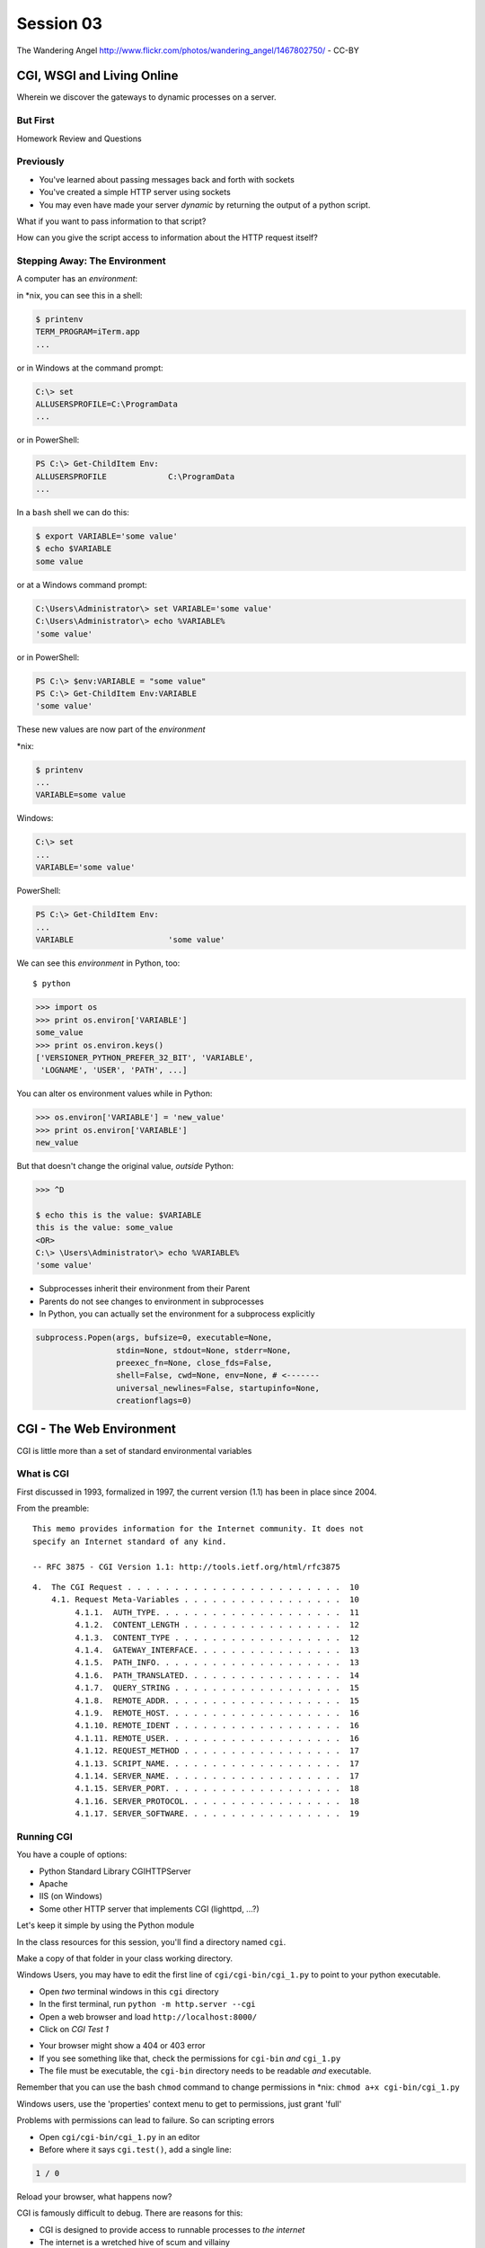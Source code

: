 .. |br| raw:: html

    <br />

**********
Session 03
**********

.. figure:: /_static/gateway.jpg
    :align: center
    :width: 50%

    The Wandering Angel http://www.flickr.com/photos/wandering_angel/1467802750/ - CC-BY

CGI, WSGI and Living Online
===========================

Wherein we discover the gateways to dynamic processes on a server.


But First
---------

.. rst-class:: large centered

Homework Review and Questions


Previously
----------

.. rst-class:: build

* You've learned about passing messages back and forth with sockets
* You've created a simple HTTP server using sockets
* You may even have made your server *dynamic* by returning the output of a
  python script.

.. rst-class:: build
.. container::

    What if you want to pass information to that script?

    How can you give the script access to information about the HTTP request
    itself?


Stepping Away: The Environment
------------------------------

A computer has an *environment*:

.. rst-class:: build
.. container::

    in \*nix, you can see this in a shell:

    .. code-block:: bash

        $ printenv
        TERM_PROGRAM=iTerm.app
        ...

    or in Windows at the command prompt:

    .. code-block:: posh

        C:\> set
        ALLUSERSPROFILE=C:\ProgramData
        ...

    or in PowerShell:

    .. code-block:: posh
    
        PS C:\> Get-ChildItem Env:
        ALLUSERSPROFILE             C:\ProgramData
        ...



.. nextslide:: Setting The Environment

.. rst-class:: build
.. container::

    In a ``bash`` shell we can do this:

    .. code-block:: bash

        $ export VARIABLE='some value'
        $ echo $VARIABLE
        some value

    or at a Windows command prompt:

    .. code-block:: posh

        C:\Users\Administrator\> set VARIABLE='some value'
        C:\Users\Administrator\> echo %VARIABLE%
        'some value'

    or in PowerShell:

    .. code-block:: posh
    
        PS C:\> $env:VARIABLE = "some value"
        PS C:\> Get-ChildItem Env:VARIABLE
        'some value'


.. nextslide:: Viewing the Results

These new values are now part of the *environment*

.. rst-class:: build
.. container::

    \*nix:

    .. code-block:: bash

        $ printenv
        ...
        VARIABLE=some value

    Windows:

    .. code-block:: posh

        C:\> set
        ...
        VARIABLE='some value'

    PowerShell:

    .. code-block:: posh
    
        PS C:\> Get-ChildItem Env:
        ...
        VARIABLE                    'some value'

.. nextslide:: Environment in Python

We can see this *environment* in Python, too::

    $ python

.. code-block:: pycon

    >>> import os
    >>> print os.environ['VARIABLE']
    some_value
    >>> print os.environ.keys()
    ['VERSIONER_PYTHON_PREFER_32_BIT', 'VARIABLE',
     'LOGNAME', 'USER', 'PATH', ...]


.. nextslide:: Altering the Environment

You can alter os environment values while in Python:

.. code-block:: pycon

    >>> os.environ['VARIABLE'] = 'new_value'
    >>> print os.environ['VARIABLE']
    new_value

.. rst-class:: build
.. container::

    But that doesn't change the original value, *outside* Python:

    .. code-block:: bash

        >>> ^D

        $ echo this is the value: $VARIABLE
        this is the value: some_value
        <OR>
        C:\> \Users\Administrator\> echo %VARIABLE%
        'some value'

.. nextslide:: Lessons Learned

.. rst-class:: build
.. container::

    .. rst-class:: build

    * Subprocesses inherit their environment from their Parent
    * Parents do not see changes to environment in subprocesses
    * In Python, you can actually set the environment for a subprocess explicitly

    .. code-block:: python

        subprocess.Popen(args, bufsize=0, executable=None,
                         stdin=None, stdout=None, stderr=None,
                         preexec_fn=None, close_fds=False,
                         shell=False, cwd=None, env=None, # <-------
                         universal_newlines=False, startupinfo=None,
                         creationflags=0)


CGI - The Web Environment
=========================

.. rst-class:: large centered

CGI is little more than a set of standard environmental variables


What is CGI
-----------

First discussed in 1993, formalized in 1997, the current version (1.1) has
been in place since 2004.

From the preamble::

    This memo provides information for the Internet community. It does not
    specify an Internet standard of any kind.

    -- RFC 3875 - CGI Version 1.1: http://tools.ietf.org/html/rfc3875


.. nextslide:: Meta-Variables

::

    4.  The CGI Request . . . . . . . . . . . . . . . . . . . . . . .  10
        4.1. Request Meta-Variables . . . . . . . . . . . . . . . . .  10
             4.1.1.  AUTH_TYPE. . . . . . . . . . . . . . . . . . . .  11
             4.1.2.  CONTENT_LENGTH . . . . . . . . . . . . . . . . .  12
             4.1.3.  CONTENT_TYPE . . . . . . . . . . . . . . . . . .  12
             4.1.4.  GATEWAY_INTERFACE. . . . . . . . . . . . . . . .  13
             4.1.5.  PATH_INFO. . . . . . . . . . . . . . . . . . . .  13
             4.1.6.  PATH_TRANSLATED. . . . . . . . . . . . . . . . .  14
             4.1.7.  QUERY_STRING . . . . . . . . . . . . . . . . . .  15
             4.1.8.  REMOTE_ADDR. . . . . . . . . . . . . . . . . . .  15
             4.1.9.  REMOTE_HOST. . . . . . . . . . . . . . . . . . .  16
             4.1.10. REMOTE_IDENT . . . . . . . . . . . . . . . . . .  16
             4.1.11. REMOTE_USER. . . . . . . . . . . . . . . . . . .  16
             4.1.12. REQUEST_METHOD . . . . . . . . . . . . . . . . .  17
             4.1.13. SCRIPT_NAME. . . . . . . . . . . . . . . . . . .  17
             4.1.14. SERVER_NAME. . . . . . . . . . . . . . . . . . .  17
             4.1.15. SERVER_PORT. . . . . . . . . . . . . . . . . . .  18
             4.1.16. SERVER_PROTOCOL. . . . . . . . . . . . . . . . .  18
             4.1.17. SERVER_SOFTWARE. . . . . . . . . . . . . . . . .  19


Running CGI
-----------

You have a couple of options:

.. rst-class:: build
.. container::

    .. rst-class:: build

    * Python Standard Library CGIHTTPServer
    * Apache
    * IIS (on Windows)
    * Some other HTTP server that implements CGI (lighttpd, ...?)

    Let's keep it simple by using the Python module


.. nextslide:: Preparations

In the class resources for this session, you'll find a directory named ``cgi``.

.. rst-class:: build
.. container::

    Make a copy of that folder in your class working directory.

    Windows Users, you may have to edit the first line of
    ``cgi/cgi-bin/cgi_1.py`` to point to your python executable.

    .. rst-class:: build

    * Open *two* terminal windows in this ``cgi`` directory
    * In the first terminal, run ``python -m http.server --cgi``
    * Open a web browser and load ``http://localhost:8000/``
    * Click on *CGI Test 1*


.. nextslide:: Did that work?

.. rst-class:: build

* Your browser might show a 404 or 403 error
* If you see something like that, check the permissions for ``cgi-bin`` *and*
  ``cgi_1.py``
* The file must be executable, the ``cgi-bin`` directory needs to be readable
  *and* executable.


.. rst-class:: build
.. container::

    Remember that you can use the bash ``chmod`` command to change permissions
    in \*nix: ``chmod a+x cgi-bin/cgi_1.py``

    Windows users, use the 'properties' context menu to get to permissions,
    just grant 'full'


.. nextslide:: Break It

Problems with permissions can lead to failure. So can scripting errors

.. rst-class:: build
.. container::

    .. rst-class:: build

    * Open ``cgi/cgi-bin/cgi_1.py`` in an editor
    * Before where it says ``cgi.test()``, add a single line:

    .. code-block:: python

        1 / 0

    Reload your browser, what happens now?


.. nextslide:: Errors in CGI

CGI is famously difficult to debug.  There are reasons for this:

.. rst-class:: build

* CGI is designed to provide access to runnable processes to *the internet*
* The internet is a wretched hive of scum and villainy
* Revealing error conditions can expose data that could be exploited


.. nextslide:: Viewing Errors in Python CGI

Back in your editor, add the following lines, just below ``import cgi``:

.. rst-class:: build
.. container::

    .. code-block:: python

        import cgitb
        cgitb.enable()

    Now, reload again.

.. nextslide:: cgitb Output

.. figure:: /_static/cgitb_output.png
    :align: center
    :width: 100%


.. nextslide:: Repair the Error

Let's fix the error from our traceback.  Edit your ``cgi_1.py`` file to match:

.. code-block:: python

    #!/usr/bin/env python
    import cgi
    import cgitb

    cgitb.enable()

    cgi.test()

.. rst-class:: build
.. container::

    Notice the first line of that script: ``#!/usr/bin/env python``.

    This is called a *shebang* (short for hash-bang)

    It tells the system what executable program to use when running the script.


CGI Process Execution
---------------------

Servers like ``http.server --cgi`` run CGI scripts as a system user called
``nobody``.

.. rst-class:: build
.. container::

    This is just like you calling::

        $ ./cgi_bin/cgi_1.py

    In fact try that now in your second terminal (use the real path), what do
    you get?

    Windows folks, you may need ``C:\>python cgi-bin/cgi_1.py``

    Notice what is missing?


.. nextslide::

There are a couple of important facts about CGI that derive from this:

.. rst-class:: build

* The script **must** include a *shebang* so that the system knows how to run
  it.
* The script **must** be executable.
* The *executable* named in the *shebang* will be called as the *nobody* user.
* This is a security feature to prevent CGI scripts from running as a user
  with any privileges.
* This means that the *executable* from the script *shebang* must be one that
  *anyone* can run.


.. nextslide:: The CGI Environment

CGI is largely a set of agreed-upon environmental variables.

.. rst-class:: build
.. container::

    We've seen how environmental variables are found in python in
    ``os.environ``

    We've also seen that at least some of the variables in CGI are **not** part
    of the system environment.

    Where do they come from?


.. nextslide:: CGI Servers

Let's find 'em.  In a terminal fire up python:

.. rst-class:: build
.. container::

    .. code-block:: ipython

        In [1]: from http import server
        In [2]: server.__file__
        Out[2]: '/Users/cewing/pythons/parts/opt/lib/python3.5/http/server.py'
        In [3]: !subl '/Users/cewing/pythons/parts/opt/lib/python3.5/http/server.py'

    If you don't have the ``subl`` command, or another one that starts your
    editor, copy this path and open it in your text editor.


.. nextslide:: Environmental Set Up

From ``http/server.py``, in the ``CGIHTTPRequestHandler`` class, in the
``run_cgi`` method:

.. rst-class:: tiny
.. code-block:: python

    env = copy.deepcopy(os.environ)
    env['SERVER_SOFTWARE'] = self.version_string()
    env['SERVER_NAME'] = self.server.server_name
    env['GATEWAY_INTERFACE'] = 'CGI/1.1'
    ...
    if self.have_fork:
        # Unix -- fork as we should
        ...
        pid = os.fork()
        ...
        try:
            ...
            os.execve(scriptfile, args, env)
        ...
    else:
        # Non-Unix -- use subprocess
        import subprocess
        ...
        p = subprocess.Popen(cmdline,
                             ...
                             env = env
                             )
    ...


.. nextslide:: CGI Scripts

And that's it, the big secret. The server takes care of setting up the
environment so it has what is needed.

.. rst-class:: build
.. container::

    Now, in reverse. How does the information that a script creates end up in
    your browser?

    A CGI Script must print its results to stdout.

    Use the same method as above to import and open the source file for the
    ``cgi`` module. Note what ``test`` does for an example of this.

    .. rst-class:: tiny
    .. code-block:: python
    
        def test(environ=os.environ):
            ...
            print("Content-type: text/html")
            print()
            try:
                form = FieldStorage()   # Replace with other classes to test those
                print_directory()
                print_arguments()
                print_form(form)
                ...
            except:
                print_exception()


.. nextslide:: Recap

What the Server Does:

.. rst-class:: build

* parses the request
* sets up the environment, including HTTP and SERVER variables
* sends a ``HTTP/1.1 200 OK\r\n`` first line to the client 
* figures out if the URI points to a CGI script and runs it
* appends what comes from the script on stdout and sends that back

What the Script Does:

.. rst-class:: build

* names appropriate *executable* in the *shebang* line
* uses os.environ to read information from the HTTP request
* builds *any and all* extra **HTTP Headers** |br| 
  (Content-type:, Content-length:, ...)
* prints the headers, empty line and script output (body) to stdout


In-Class Exercise I
-------------------

You've seen the output from the ``cgi.test()`` method from the ``cgi`` module.
Let's make our own version of this.

.. rst-class:: build
.. container::

    .. rst-class:: build

    * In the directory ``cgi-bin`` you will find the file ``cgi_2.py``.
    * Open that file in your editor.
    * The script contains some html with text containing placeholders.
    * You should use Python and the CGI environment to fill the the blanks.
    * You can view the results of your work by loading
      ``http://localhost:8000/`` and clicking on *Exercise One*

    **GO**


Getting Data from Users
-----------------------

All this is well and good, but where's the *dynamic* stuff?

.. rst-class:: build
.. container::

    It'd be nice if a user could pass form data to our script for it to use.

    In HTTP, data is often passed to the server as a part of a URL called the
    *query string*

    The URL query string is formatted as ``name=value`` pairs, separated by the
    ampersand (``&``) character

    The entire query string is separated from other parts of the URL by a
    question mark::

        http://localhost:8000/cgi_bin/somescript.py?a=23&b=46&b=92


.. nextslide:: The Query String in CGI

In the ``cgi`` module, we get access to the query string with the
``FieldStorage`` class:

.. code-block:: python

    import cgi

    form = cgi.FieldStorage()
    stringval = form.getvalue('a', None)
    listval = form.getlist('b')

.. rst-class:: build

* The values in the ``FieldStorage`` are *always* strings
* ``getvalue`` allows you to return a default, in case the field isn't present
* ``getlist`` always returns a list: empty, one-valued, or as many values as
  are present


In-Class Exercise II
--------------------

Let's create a dynamic adding machine.

.. rst-class:: build

* In the ``cgi-bin`` directory you'll find ``cgi_sums.py``.
* In the ``index.html`` file in the ``cgi`` directory, the third link leads to
  this file.
* You will use the structure of that link, and what you learned just now about
  ``cgi.FieldStorage``.
* Complete the cgi script in ``cgi_sums.py`` so that the result of adding all
  operands sent via the url query is returned.
* Return the results as plain text, with the appropriate ``Content-Type``
  header.


.. nextslide:: My Solution

.. rst-class:: build

.. code-block:: python

    form = cgi.FieldStorage()
    operands = form.getlist('operand')
    msg = "your total is {total}"
    try:
        total = sum(map(int, operands))
        msg = msg.format(total=total)
    except (ValueError, TypeError):
        msg = "Unable to calculate a sum, please provide integer operands"

    print("Content-Type: text/plain")
    print("Content-Length: %s" % len(msg))
    print()
    print(msg)


.. nextslide:: Break Time

.. rst-class:: centered

Let's take a break here, before continuing


WSGI
====

.. rst-class:: center large

The Web Server Gateway Interface

CGI Problems
------------

CGI is great, but there are problems:

.. rst-class:: build
.. container::

    .. rst-class:: build

    * Code is executed *in a new process*
    * **Every** call to a CGI script starts a new process on the server
    * Starting a new process is expensive in terms of server resources
    * *Especially for interpreted languages like Python*

    How do we overcome this problem?

.. nextslide:: Alternatives to CGI

The most popular approach is to have a long-running process *inside* the
server that handles CGI scripts.

.. rst-class:: build
.. container::

    FastCGI and SCGI are existing implementations of CGI in this fashion.

    The PHP scripting language works in much the same way.

    The Apache module **mod_python** offers a similar capability for Python
    code.

    .. rst-class:: build

    * Each of these options has a specific API
    * None are compatible with each-other
    * Code written for one is **not portable** to another

    This makes it much more difficult to *share resources*


A Solution
----------

Enter WSGI, the Web Server Gateway Interface.

.. rst-class:: build
.. container::

    Other alternatives are specific implementations of the CGI standard.

    WSGI is itself a new standard, not an implementation.

    WSGI is generalized to describe a set of interactions.

    Developers can write WSGI-capable apps and deploy them on any WSGI server.

    Read the original WSGI spec: http://www.python.org/dev/peps/pep-0333

    There is also an update for Python 3: |br| https://www.python.org/dev/peps/pep-3333


Apps and Servers
----------------

WSGI consists of two parts, a *server* and an *application*.

.. rst-class:: build
.. container::

    .. container::

        A WSGI Server must:

        .. rst-class:: build

        * set up an environment, much like the one in CGI
        * provide a method ``start_response(status, headers, exc_info=None)``
        * build a response body by calling an *application*, passing
          ``environment`` and ``start_response`` as args
        * return a response with the status, headers and body

    .. container::

        A WSGI Appliction must:

        .. rst-class:: build

        * Be a callable (function, method, class)
        * Take an environment and a ``start_response`` callable as arguments
        * Call the ``start_response`` method.
        * Return an *iterable* of 0 or more strings, which are treated as the
          body of the response.


.. nextslide:: Simplified WSGI Server

.. code-block:: python

    from some_application import simple_app

    def build_env(request):
        # put together some environment info from the reqeuest
        return env

    def handle_request(request, app):
        environ = build_env(request)
        iterable = app(environ, start_response)
        for data in iterable:
            # send data to client here

    def start_response(status, headers):
        # start an HTTP response, sending status and headers

    # listen for HTTP requests and pass on to handle_request()
    serve(simple_app)


.. nextslide:: Simple WSGI Application

Where the simplified server above is **not** functional, this *is* a complete
app:

.. code-block:: python

    def application(environ, start_response)
        status = "200 OK"
        body = "Hello World\n"
        response_headers = [('Content-type', 'text/plain'),
                            ('Content-length', len(body))]
        start_response(status, response_headers)
        return [body]


.. nextslide:: WSGI Middleware

A third part of the puzzle is something called WSGI *middleware*

.. rst-class:: build
.. container::

    .. rst-class:: build

    * Middleware implements both the *server* and *application* interfaces
    * Middleware acts as a server when viewed from an application
    * Middleware acts as an application when viewed from a server

    .. figure:: /_static/wsgi_middleware_onion.png
        :align: center
        :width: 38%


.. nextslide:: WSGI Data Flow

.. rst-class:: build
.. container::

    .. container::

        WSGI Servers:

        .. rst-class:: large centered

        **HTTP <---> WSGI**

    .. container::

        WSGI Applications:

        .. rst-class:: large centered

        **WSGI <---> app code**


.. nextslide:: The WSGI Stack

The WSGI *Stack* can thus be expressed like so:

.. rst-class:: build large centered

**HTTP <---> WSGI <---> app code**


.. nextslide:: Using wsgiref

The Python standard lib provides a reference implementation of WSGI:

.. figure:: /_static/wsgiref_flow.png
    :align: center
    :width: 80%


.. nextslide:: Apache mod_wsgi

You can also deploy with Apache as your HTTP server, using **mod_wsgi**:

.. figure:: /_static/mod_wsgi_flow.png
    :align: center
    :width: 80%


.. nextslide:: Proxied WSGI Servers

Finally, it is also common to see WSGI apps deployed via a proxied WSGI
server:

.. figure:: /_static/proxy_wsgi.png
    :align: center
    :width: 80%


The WSGI Environment
--------------------

REQUEST_METHOD:
  The HTTP request method, such as "GET" or "POST". This cannot ever be an
  empty string, and so is always required.
SCRIPT_NAME:
  The initial portion of the request URL's "path" that corresponds to the
  application object, so that the application knows its virtual "location".
  This may be an empty string, if the application corresponds to the "root" of
  the server.
PATH_INFO:
  The remainder of the request URL's "path", designating the virtual
  "location" of the request's target within the application. This may be an
  empty string, if the request URL targets the application root and does not
  have a trailing slash.
QUERY_STRING:
  The portion of the request URL that follows the "?", if any. May be empty or
  absent.
CONTENT_TYPE:
  The contents of any Content-Type fields in the HTTP request. May be empty or
  absent.


.. nextslide:: The WSGI Environment

CONTENT_LENGTH:
  The contents of any Content-Length fields in the HTTP request. May be empty
  or absent.
SERVER_NAME, SERVER_PORT:
  When combined with SCRIPT_NAME and PATH_INFO, these variables can be used to
  complete the URL. Note, however, that HTTP_HOST, if present, should be used
  in preference to SERVER_NAME for reconstructing the request URL. See the URL
  Reconstruction section below for more detail. SERVER_NAME and SERVER_PORT
  can never be empty strings, and so are always required.
SERVER_PROTOCOL:
  The version of the protocol the client used to send the request. Typically
  this will be something like "HTTP/1.0" or "HTTP/1.1" and may be used by the
  application to determine how to treat any HTTP request headers. (This
  variable should probably be called REQUEST_PROTOCOL, since it denotes the
  protocol used in the request, and is not necessarily the protocol that will
  be used in the server's response. However, for compatibility with CGI we
  have to keep the existing name.)


.. nextslide:: The WSGI Environment

HTTP\_ Variables:
  Variables corresponding to the client-supplied HTTP request headers (i.e.,
  variables whose names begin with "HTTP\_"). The presence or absence of these
  variables should correspond with the presence or absence of the appropriate
  HTTP header in the request.

.. rst-class:: build large centered

**Seem Familiar?**


In-Class Exercise III
---------------------

Let's start simply.  We'll begin by repeating our first CGI exercise in WSGI

.. rst-class:: build

* Find the ``wsgi`` directory in the class resources. Copy it to your working
  directory.
* Open the file ``wsgi_1.py`` in your text editor.
* We will fill in the missing values using Python and the wsgi ``environ``,
  just as we use ``os.environ`` in cgi

.. rst-class:: build centered

**But First**


.. nextslide:: Orientation

.. code-block:: python

    if __name__ == '__main__':
        from wsgiref.simple_server import make_server
        srv = make_server('localhost', 8080, application)
        srv.serve_forever()

.. rst-class:: build
.. container::

    Note that we pass our ``application`` function to the server factory

    We don't have to write a server, ``wsgiref`` does that for us.

    In fact, you should *never* have to write a WSGI server.


.. nextslide:: Orientation

.. code-block:: python

    def application(environ, start_response):
        response_body = body % (
             environ.get('SERVER_NAME', 'Unset'), # server name
                ...
             )
        status = '200 OK'
        response_headers = [('Content-Type', 'text/html'),
                            ('Content-Length', str(len(response_body)))]
        start_response(status, response_headers)
        return [response_body.encode('utf8')]

.. rst-class:: build
.. container::

    We do not define ``start_response``, the application does that.

    We *are* responsible for determining the HTTP status.

    And the content we hand back *must* be ``bytes``, not unicode.

.. nextslide:: Running a WSGI Script

You can run this script with python::

    $ python wsgi_1.py

.. rst-class:: build
.. container::

    This will start a wsgi server. What host and port will it use?

    Point your browser at ``http://localhost:8080/``. Did it work?

    Go ahead and fill in the missing bits. Use the ``environ`` passed into
    ``application``


.. nextslide:: Some Tips

WSGI is a long-running process.

.. rst-class:: build
.. container::

    The file you are editing is *not* reloaded after you edit it.

    You'll need to quit and re-run the script between edits.

    Notice the use of ``pprint.pprint``, check your terminal for useful output.


A WSGI Application
------------------

So now we've learned a bit about the WSGI specification and how a WSGI
application can get data that comes in via an HTTP request.

.. rst-class:: build
.. container::

    Let's create a multi-page wsgi application.

    It will serve a small database of python books.

    The database (with a very simple api) can be found in ``wsgi/bookdb.py``

    .. rst-class:: build

    * We'll need a listing page that shows the titles of all the books
    * Each title will link to a details page for that book
    * The details page for each book will display all the information and have
      a link back to the list


.. nextslide:: Some Questions to Ponder

When viewing our first wsgi app, do we see the name of the wsgi application
script anywhere in the URL?

.. rst-class:: build
.. container::

    In our wsgi application script, how many applications did we actually have?

    How are we going to serve different types of information out of a single
    application?


.. nextslide:: Dispatch

We have to write an app that will map our incoming request path to some code
that can handle that request.

.. rst-class:: build
.. container::

    This process is called ``dispatch``. There are many possible approaches.

    Let's begin by designing this piece of our app.

    Open ``bookapp.py`` from the ``wsgi`` folder.  We'll do our work here.


.. nextslide:: PATH

The wsgi environment gives us access to *PATH_INFO*.

.. rst-class:: build
.. container::

    This value is the URI from the client's HTTP request.

    We can design the URLs that our app will use to assist us in routing.

    Let's declare that any request for ``/`` will map to the list page.

    .. container::

        We can also say that the URL for a book will look like this::

            http://localhost:8080/book/<identifier>

Writing ``resolve_path``
------------------------

Let's write a function, called ``resolve_path`` in our application file.

.. rst-class:: build

* It should take the *PATH_INFO* value from environ as an argument.
* It should return the function that will be called.
* It should also return any arguments needed to call that function.
* This implies of course that the arguments should be part of the PATH


.. nextslide:: My Solution

.. rst-class:: build

.. code-block:: python

    def resolve_path(path):
        urls = [(r'^$', books),
                (r'^book/(id[\d]+)$', book)]
        matchpath = path.lstrip('/')
        for regexp, func in urls:
            match = re.match(regexp, matchpath)
            if match is None:
                continue
            args = match.groups([])
            return func, args
        # we get here if no url matches
        raise NameError


.. nextslide:: Application Updates

We need to hook our new dispatch function into the application.

.. rst-class:: build

* The path should be extracted from ``environ``.
* The dispatch function should be used to get a function and arguments
* The body to return should come from calling that function with those
  arguments
* If an error is raised by calling the function, an appropriate response
  should be returned
* If the router raises a NameError, the application should return a 404
  response


.. nextslide:: My Solution

.. rst-class:: build

.. code-block:: python

    def application(environ, start_response):
        headers = [("Content-type", "text/html")]
        try:
            path = environ.get('PATH_INFO', None)
            if path is None:
                raise NameError
            func, args = resolve_path(path)
            body = func(*args)
            status = "200 OK"
        except NameError:
            status = "404 Not Found"
            body = "<h1>Not Found</h1>"
        except Exception:
            status = "500 Internal Server Error"
            body = "<h1>Internal Server Error</h1>"
        finally:
            headers.append(('Content-length', str(len(body))))
            start_response(status, headers)
            return [body.encode('utf8')]


Test Your Work
--------------

Once you've got your script settled, run it::

    $ python bookapp.py

.. rst-class:: build
.. container::

    Then point your browser at ``http://localhost:8080/``

    .. rst-class:: build

    * ``http://localhost/book/id3``
    * ``http://localhost/book/id73/``
    * ``http://localhost/sponge/damp``

    Did that all work as you would have expected?


Building the Book List
----------------------

The function ``books`` should return an html list of book titles where each
title is a link to the detail page for that book

.. rst-class:: build

* You'll need all the ids and titles from the book database.
* You'll need to build a list in HTML using this information
* Each list item should have the book title as a link
* The href for the link should be of the form ``/book/<id>``


.. nextslide:: My Solution

.. rst-class:: build

.. code-block:: python

    def books():
        all_books = DB.titles()
        body = ['<h1>My Bookshelf</h1>', '<ul>']
        item_template = '<li><a href="/book/{id}">{title}</a></li>'
        for book in all_books:
            body.append(item_template.format(**book))
        body.append('</ul>')
        return '\n'.join(body)


Test Your Work
--------------

Quit and then restart your application script::

    $ python bookapp.py

.. rst-class:: build
.. container::

    .. container::

        Then reload the root of your application::

            http://localhost:8080/

    You should see a nice list of the books in the database. Do you?

    Click on a link to view the detail page. Does it load without error?


Showing Details
---------------

The next step of course is to polish up those detail pages.

.. rst-class:: build
.. container::

    .. rst-class:: build

    * You'll need to retrieve a single book from the database
    * You'll need to format the details about that book and return them as HTML
    * You'll need to guard against ids that do not map to books

    In this last case, what's the right HTTP response code to send?


.. nextslide:: My Solution

.. rst-class:: build

.. code-block:: python

    def book(book_id):
        page = """
    <h1>{title}</h1>
    <table>
        <tr><th>Author</th><td>{author}</td></tr>
        <tr><th>Publisher</th><td>{publisher}</td></tr>
        <tr><th>ISBN</th><td>{isbn}</td></tr>
    </table>
    <a href="/">Back to the list</a>
    """
        book = DB.title_info(book_id)
        if book is None:
            raise NameError
        return page.format(**book)


.. nextslide:: Revel in Your Success

Quit and restart your script one more time

.. rst-class:: build
.. container::

    Then poke around at your application and see the good you've made

    And your application is portable and sharable

    It should run equally well under any `wsgi server <http://wsgi.readthedocs.org/en/latest/servers.html>`_


.. nextslide:: A Few Steps Further

Next steps for an app like this might be:

* Create a shared full page template and incorporate it into your app
* Improve the error handling by emitting error codes other than 404 and 500
* Swap out the basic backend here with a different one, maybe a Web Service?
* Think about ways to make the application less tightly coupled to the pages
  it serves


Homework
========

.. rst-class:: left
.. container::

    For your homework this week, you'll be creating a wsgi application of your
    own.

    .. rst-class:: build
    .. container::

        You'll create an online calculator that can perform several operations

        You'll need to support:

        .. rst-class:: build

        * Addition
        * Subtraction
        * Multiplication
        * Division

        .. container::

            Your users should be able to send appropriate requests and get back
            proper responses::

                http://localhost:8080/multiply/3/5  => 15
                http://localhost:8080/add/23/42     => 65
                http://localhost:8080/divide/6/0    => HTTP "400 Bad Request"


.. nextslide:: Submitting Your Homework

.. rst-class:: left
.. container::

    To submit your homework:

    .. rst-class:: build

    * Create a new github repository.  Call it ``wsgi-calc``.
    * Add a python script to it called ``calculator.py``.
    * Your script should be runnable using ``$ python calculator.py``
    * When the script is running, I should be able to view your application in
      my browser.
    * I should be able to see a home page that explains how to perform
      calculations.

    .. rst-class:: build
    .. container::

        Your repository should include a README.md file.

        Include all instructions I need to successfully run and view your
        script.

        When you are done, send Maria and I an email with a link to your
        repository.

One Last Task
-------------

Next week we will be installing Python packages that are not part of the
standard library.

.. rst-class:: build
.. container::

    This is a common occurance in web development.  But it can be hazardous


Wrap-Up
-------

For educational purposes, you might wish to take a look at the source code for
the ``wsgiref`` module. It's the canonical example of a simple wsgi server

    >>> import wsgiref
    >>> wsgiref.__file__
    '/full/path/to/your/copy/of/wsgiref.py'
    ...

.. rst-class:: build centered

**See you Next Time**
